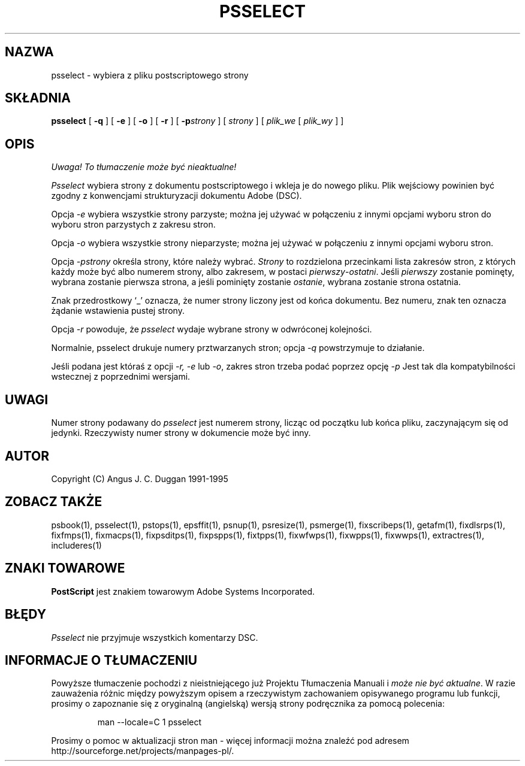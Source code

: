 .\" 2000 PTM Przemek Borys <pborys@dione.ids.pl>
.TH PSSELECT 1 "PSUtils Release 1 Patchlevel 17"
.SH NAZWA
psselect \- wybiera z pliku postscriptowego strony
.SH SKŁADNIA
.B psselect
[
.B \-q
] [
.B \-e
] [
.B \-o
] [
.B \-r
] [
.B \-p\fIstrony\fR
] [
.I strony
] [
.I plik_we
[
.I plik_wy
] ]
.SH OPIS
\fI Uwaga! To tłumaczenie może być nieaktualne!\fP
.PP
.I Psselect
wybiera strony z dokumentu postscriptowego i wkleja je do nowego pliku. Plik
wejściowy powinien być zgodny z konwencjami strukturyzacji dokumentu Adobe
(DSC).
.PP
Opcja
.I \-e
wybiera wszystkie strony parzyste; można jej używać w połączeniu z innymi
opcjami wyboru stron do wyboru stron parzystych z zakresu stron.
.PP
Opcja
.I \-o
wybiera wszystkie strony nieparzyste; można jej używać w połączeniu z innymi
opcjami wyboru stron.
.PP
Opcja
.I \-p\fIstrony\fR
określa strony, które należy wybrać.
.I Strony
to rozdzielona przecinkami lista zakresów stron, z których każdy może być
albo numerem strony, albo zakresem, w postaci \fIpierwszy\fR-\fIostatni\fR.
Jeśli \fIpierwszy\fR zostanie pominęty, wybrana zostanie pierwsza strona, a
jeśli pominięty zostanie \fIostanie\fR, wybrana zostanie strona ostatnia.

Znak przedrostkowy `_' oznacza, że numer strony liczony jest od końca
dokumentu. Bez numeru, znak ten oznacza żądanie wstawienia pustej strony.
.PP
Opcja
.I \-r
powoduje, że
.I psselect
wydaje wybrane strony w odwróconej kolejności.
.PP
Normalnie, psselect drukuje numery prztwarzanych stron; opcja
.I \-q
powstrzymuje to działanie.
.PP
Jeśli podana jest któraś z opcji
.I \-r, \-e
lub
.IR \-o ,
zakres stron trzeba podać poprzez opcję
.I \-p
Jest tak dla kompatybilności wstecznej z poprzednimi wersjami.

.SH UWAGI
Numer strony podawany do
.I psselect
jest numerem strony, licząc od początku lub końca pliku, zaczynającym się od
jedynki. Rzeczywisty numer strony w dokumencie może być inny.
.SH AUTOR
Copyright (C) Angus J. C. Duggan 1991-1995
.SH "ZOBACZ TAKŻE"
psbook(1), psselect(1), pstops(1), epsffit(1), psnup(1), psresize(1), psmerge(1), fixscribeps(1), getafm(1), fixdlsrps(1), fixfmps(1), fixmacps(1), fixpsditps(1), fixpspps(1), fixtpps(1), fixwfwps(1), fixwpps(1), fixwwps(1), extractres(1), includeres(1)
.SH ZNAKI TOWAROWE
.B PostScript
jest znakiem towarowym Adobe Systems Incorporated.
.SH BŁĘDY
.I Psselect
nie przyjmuje wszystkich komentarzy DSC.
.SH "INFORMACJE O TŁUMACZENIU"
Powyższe tłumaczenie pochodzi z nieistniejącego już Projektu Tłumaczenia Manuali i 
\fImoże nie być aktualne\fR. W razie zauważenia różnic między powyższym opisem
a rzeczywistym zachowaniem opisywanego programu lub funkcji, prosimy o zapoznanie 
się z oryginalną (angielską) wersją strony podręcznika za pomocą polecenia:
.IP
man \-\-locale=C 1 psselect
.PP
Prosimy o pomoc w aktualizacji stron man \- więcej informacji można znaleźć pod
adresem http://sourceforge.net/projects/manpages\-pl/.

